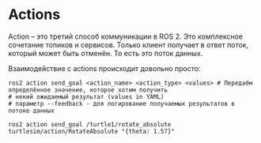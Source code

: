 * Actions

Action -- это третий способ коммуникации в ROS 2. Это комплексное сочетание топиков и сервисов.
Только клиент получает в ответ поток, который может быть отменён. То есть это поток данных.

[[./images/Action-SingleActionClient.gif]]


Взаимодействие с actions происходит довольно просто:

#+begin_src shell
ros2 action send_goal <action_name> <action_type> <values> # Передаём определённое значение, которое хотим получить
# некий ожидаемый результат (values in YAML)
# параметр --feedback - для логирование получаемых результатов в потоке данных

ros2 action send_goal /turtle1/rotate_absolute turtlesim/action/RotateAbsolute "{theta: 1.57}"

#+end_src

